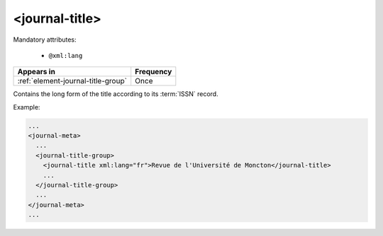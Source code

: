 .. _element-journal-title:

<journal-title>
===============

Mandatory attributes:

  * ``@xml:lang``

+-------------------------------------+------------+
| Appears in                          | Frequency  |
+=====================================+============+
| :ref:`element-journal-title-group`  | Once       |
+-------------------------------------+------------+

Contains the long form of the title according to its :term:`ISSN` record.

Example:

.. code-block:: xml

  ...
  <journal-meta>
    ...
    <journal-title-group>
      <journal-title xml:lang="fr">Revue de l'Université de Moncton</journal-title>
      ...
    </journal-title-group>
    ...
  </journal-meta>
  ...


.. {"reviewed_on": "20180427", "by": "fabio.batalha@erudit.org"}
